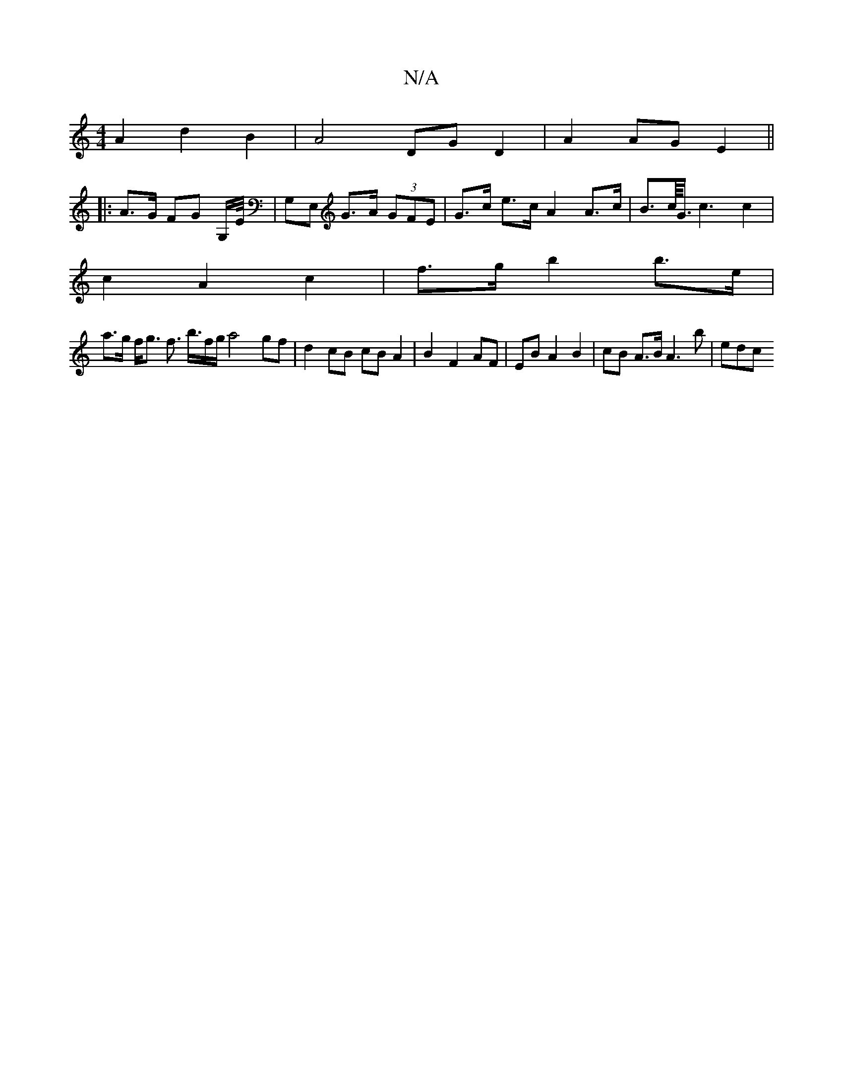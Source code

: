 X:1
T:N/A
M:4/4
R:N/A
K:Cmajor
A2 d2 B2 | A4DG D2 | A2 AG E2 ||
|: A>G FG G,/E// | G,E, G>A (3GFE | G>c e>c A2 A>c|B>c/<G/ c3 c2 |
c2 A2 c2 | f>g b2 b>e |
a>g f<g f> b>fg/ a4gf|d2 cB cB A2 | B2- F2 AF | EB A2 B2 | cB A>B A3 b | edc